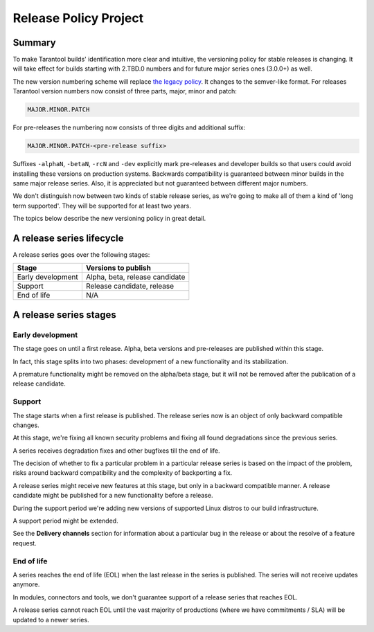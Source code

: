 Release Policy Project
======================

Summary
-------

To make Tarantool builds' identification more clear and intuitive, the versioning policy for stable
releases is changing.
It will take effect for builds starting with 2.TBD.0 numbers and for future major series ones (3.0.0+) as well.

The new version numbering scheme will replace
`the legacy policy <https://www.tarantool.io/en/doc/1.10/dev_guide/release_management/>`_.
It changes to the semver-like format.
For releases Tarantool version numbers now consist of three parts, major, minor and patch:

..  code-block:: text

    MAJOR.MINOR.PATCH

For pre-releases the numbering now consists of three digits and additional suffix:

..  code-block:: text

    MAJOR.MINOR.PATCH-<pre-release suffix>

Suffixes ``-alphaN``, ``-betaN``, ``-rcN`` and ``-dev`` explicitly mark pre-releases and
developer builds so that users could avoid installing these versions on production systems.
Backwards compatibility is guaranteed between minor builds in the same major release series.
Also, it is appreciated but not guaranteed between different major numbers.

We don't distinguish now between two kinds of stable release series, as we're going to make
all of them a kind of 'long term supported'. They will be supported for at least two years.

The topics below describe the new versioning policy in great detail.

A release series lifecycle
--------------------------

A release series goes over the following stages:

..  container:: table

    ..  rst-class:: left-align-column-1
    ..  rst-class:: left-align-column-2

    ..  list-table::

        *   -   **Stage**
            -   **Versions to publish**

        *   -   Early development
            -   Alpha, beta, release candidate

        *   -   Support
            -   Release candidate, release

        *   -   End of life
            -   N/A


A release series stages
-----------------------

Early development
~~~~~~~~~~~~~~~~~

The stage goes on until a first release. Alpha, beta versions and pre-releases
are published within this stage.

In fact, this stage splits into two phases: development of a new functionality
and its stabilization.

A premature functionality might be removed on the alpha/beta stage, but it will
not be removed after the publication of a release candidate.

Support
~~~~~~~

The stage starts when a first release is published. The release series now is
an object of only backward compatible changes.

At this stage, we're fixing all known security problems and fixing all found
degradations since the previous series.

A series receives degradation fixes and other bugfixes till the
end of life.

The decision of whether to fix a particular problem in a particular release series
is based on the impact of the problem, risks around backward compatibility and the
complexity of backporting a fix.

A release series might receive new features at this stage, but only in a
backward compatible manner. A release candidate might be published for a new
functionality before a release.

During the support period we're adding new versions of supported Linux distros
to our build infrastructure.

A support period might be extended.

See the **Delivery channels** section for information about a particular bug in the release
or about the resolve of a feature request.

End of life
~~~~~~~~~~~

A series reaches the end of life (EOL) when the last release in the series is
published. The series will not receive updates anymore.

In modules, connectors and tools, we don't guarantee support of a release series
that reaches EOL.

A release series cannot reach EOL until the vast majority of productions
(where we have commitments / SLA) will be updated to a newer series.

